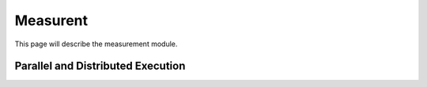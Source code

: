 .. _ref-measurement:

----------------------------
Measurent
----------------------------

This page will describe the
measurement module.

Parallel and Distributed Execution
~~~~~~~~~~~~~~~~~~~~~~~~~~~~~~~~~~~~~

